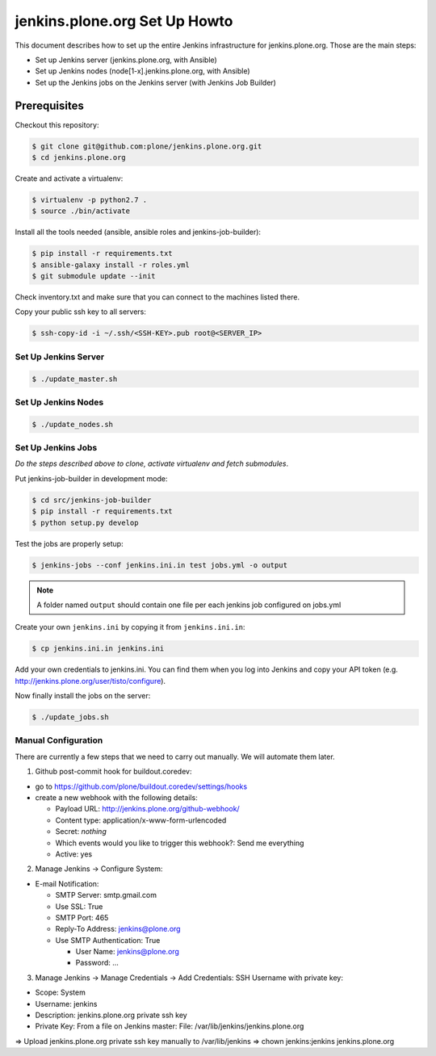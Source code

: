 .. -*- coding: utf-8 -*-

==============================
jenkins.plone.org Set Up Howto
==============================
This document describes how to set up the entire Jenkins infrastructure for jenkins.plone.org.
Those are the main steps:

- Set up Jenkins server (jenkins.plone.org, with Ansible)
- Set up Jenkins nodes (node[1-x].jenkins.plone.org, with Ansible)
- Set up the Jenkins jobs on the Jenkins server (with Jenkins Job Builder)

Prerequisites
=============
Checkout this repository:

.. code-block:: shell

    $ git clone git@github.com:plone/jenkins.plone.org.git
    $ cd jenkins.plone.org

Create and activate a virtualenv:

.. code-block:: shell

    $ virtualenv -p python2.7 .
    $ source ./bin/activate

Install all the tools needed (ansible, ansible roles and jenkins-job-builder):

.. code-block:: shell

    $ pip install -r requirements.txt
    $ ansible-galaxy install -r roles.yml
    $ git submodule update --init

Check inventory.txt and make sure that you can connect to the machines listed there.

Copy your public ssh key to all servers:

.. code-block:: shell

    $ ssh-copy-id -i ~/.ssh/<SSH-KEY>.pub root@<SERVER_IP>

Set Up Jenkins Server
---------------------
.. code-block:: shell

    $ ./update_master.sh

Set Up Jenkins Nodes
--------------------
.. code-block:: shell

    $ ./update_nodes.sh

Set Up Jenkins Jobs
-------------------
*Do the steps described above to clone,
activate virtualenv and fetch submodules*.

Put jenkins-job-builder in development mode:

.. code-block:: shell

    $ cd src/jenkins-job-builder
    $ pip install -r requirements.txt
    $ python setup.py develop

Test the jobs are properly setup:

.. code-block:: shell

    $ jenkins-jobs --conf jenkins.ini.in test jobs.yml -o output

.. note::
   A folder named ``output`` should contain one file per each jenkins job
   configured on jobs.yml

Create your own ``jenkins.ini`` by copying it from ``jenkins.ini.in``:

.. code-block:: shell

    $ cp jenkins.ini.in jenkins.ini

Add your own credentials to jenkins.ini.
You can find them when you log into Jenkins and copy your API token
(e.g. http://jenkins.plone.org/user/tisto/configure).

Now finally install the jobs on the server:

.. code-block:: shell

    $ ./update_jobs.sh

Manual Configuration
--------------------
There are currently a few steps that we need to carry out manually.
We will automate them later.

1) Github post-commit hook for buildout.coredev:

* go to https://github.com/plone/buildout.coredev/settings/hooks
* create a new webhook with the following details:

  * Payload URL: http://jenkins.plone.org/github-webhook/
  * Content type: application/x-www-form-urlencoded
  * Secret: *nothing*
  * Which events would you like to trigger this webhook?: Send me everything
  * Active: yes

2) Manage Jenkins -> Configure System:

* E-mail Notification:

  * SMTP Server: smtp.gmail.com
  * Use SSL: True
  * SMTP Port: 465
  * Reply-To Address: jenkins@plone.org
  * Use SMTP Authentication: True

    * User Name: jenkins@plone.org
    * Password: ...

3) Manage Jenkins -> Manage Credentials -> Add Credentials: SSH Username with private key:

* Scope: System
* Username: jenkins
* Description: jenkins.plone.org private ssh key
* Private Key: From a file on Jenkins master: File: /var/lib/jenkins/jenkins.plone.org

=> Upload jenkins.plone.org private ssh key manually to /var/lib/jenkins
=> chown jenkins:jenkins jenkins.plone.org

